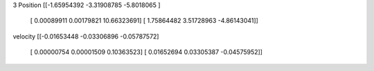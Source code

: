 3
Position
[[-1.65954392 -3.31908785 -5.8018065 ]
 [ 0.00089911  0.00179821 10.66323691]
 [ 1.75864482  3.51728963 -4.86143041]]
velocity
[[-0.01653448 -0.03306896 -0.05787572]
 [ 0.00000754  0.00001509  0.10363523]
 [ 0.01652694  0.03305387 -0.04575952]]
